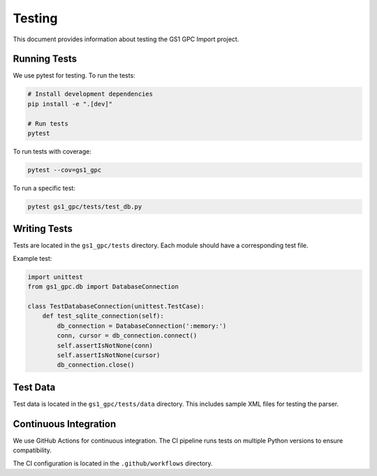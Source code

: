 Testing
=======

This document provides information about testing the GS1 GPC Import project.

Running Tests
-----------

We use pytest for testing. To run the tests:

.. code-block:: bash

   # Install development dependencies
   pip install -e ".[dev]"
   
   # Run tests
   pytest

To run tests with coverage:

.. code-block:: bash

   pytest --cov=gs1_gpc

To run a specific test:

.. code-block:: bash

   pytest gs1_gpc/tests/test_db.py

Writing Tests
-----------

Tests are located in the ``gs1_gpc/tests`` directory. Each module should have a corresponding test file.

Example test:

.. code-block:: python

   import unittest
   from gs1_gpc.db import DatabaseConnection

   class TestDatabaseConnection(unittest.TestCase):
       def test_sqlite_connection(self):
           db_connection = DatabaseConnection(':memory:')
           conn, cursor = db_connection.connect()
           self.assertIsNotNone(conn)
           self.assertIsNotNone(cursor)
           db_connection.close()

Test Data
--------

Test data is located in the ``gs1_gpc/tests/data`` directory. This includes sample XML files for testing the parser.

Continuous Integration
-------------------

We use GitHub Actions for continuous integration. The CI pipeline runs tests on multiple Python versions to ensure compatibility.

The CI configuration is located in the ``.github/workflows`` directory.